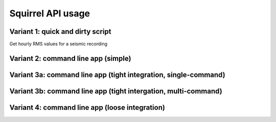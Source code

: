 
Squirrel API usage
==================


Variant 1: quick and dirty script
---------------------------------

Get hourly RMS values for a seismic recording
	
.. literalinclude :: /../../examples/squirrel_rms1.py
    :language: python


Variant 2: command line app (simple)
------------------------------------

.. literalinclude :: /../../examples/squirrel_rms2.py
    :language: python

    
Variant 3a: command line app (tight integration, single-command)
----------------------------------------------------------------

.. literalinclude :: /../../examples/squirrel_rms3a.py
    :language: python

Variant 3b: command line app (tight intergation, multi-command)
---------------------------------------------------------------

.. literalinclude :: /../../examples/squirrel_rms3b.py
    :language: python

Variant 4: command line app (loose integration)
-----------------------------------------------

.. literalinclude :: /../../examples/squirrel_rms4.py
    :language: python
